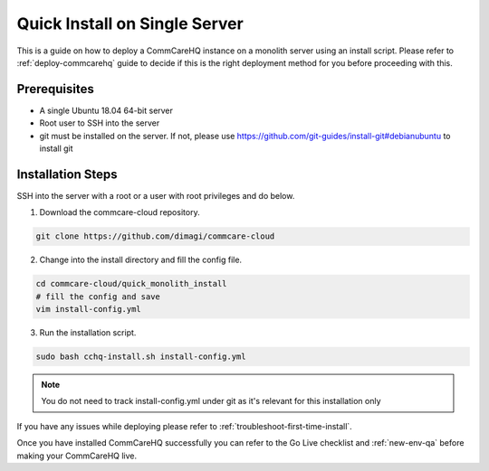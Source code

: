 .. _quick-install:

Quick Install on Single Server
==============================

This is a guide on how to deploy a CommCareHQ instance on a monolith server using an install script. Please refer to :ref:`deploy-commcarehq` guide to decide if this is the right deployment method for you before proceeding with this.

Prerequisites
-------------

- A single Ubuntu 18.04 64-bit server
- Root user to SSH into the server
- git must be installed on the server. If not, please use https://github.com/git-guides/install-git#debianubuntu to install git

Installation Steps
------------------

SSH into the server with a root or a user with root privileges and do below.


1. Download the commcare-cloud repository.

.. code-block:: bash

	git clone https://github.com/dimagi/commcare-cloud

2. Change into the install directory and fill the config file.

.. code-block:: bash

	cd commcare-cloud/quick_monolith_install
	# fill the config and save
	vim install-config.yml

3. Run the installation script.

.. code-block:: bash

	sudo bash cchq-install.sh install-config.yml

.. note::

  You do not need to track install-config.yml under git as it's relevant for this installation only

If you have any issues while deploying please refer to :ref:`troubleshoot-first-time-install`.

Once you have installed CommCareHQ successfully you can refer to the Go Live checklist and :ref:`new-env-qa` before making your CommCareHQ live.
